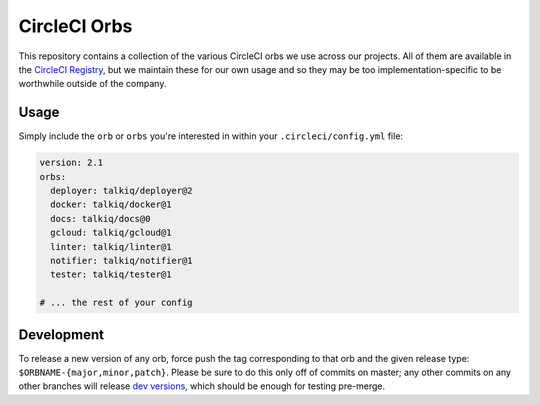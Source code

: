 CircleCI Orbs
=============

This repository contains a collection of the various CircleCI orbs we use
across our projects. All of them are available in the `CircleCI Registry`_, but
we maintain these for our own usage and so they may be too
implementation-specific to be worthwhile outside of the company.

Usage
-----

|deployer| |docker| |docs| |gcloud| |linter| |notifier| |tester|

Simply include the ``orb`` or ``orbs`` you're interested in within your
``.circleci/config.yml`` file:

.. code-block:: yaml

    version: 2.1
    orbs:
      deployer: talkiq/deployer@2
      docker: talkiq/docker@1
      docs: talkiq/docs@0
      gcloud: talkiq/gcloud@1
      linter: talkiq/linter@1
      notifier: talkiq/notifier@1
      tester: talkiq/tester@1

    # ... the rest of your config

Development
-----------

To release a new version of any orb, force push the tag corresponding to that
orb and the given release type: ``$ORBNAME-{major,minor,patch}``. Please be
sure to do this only off of commits on master; any other commits on any other
branches will release `dev versions`_, which should be enough for testing
pre-merge.

.. |deployer| image:: https://img.shields.io/badge/endpoint.svg?url=https://badges.circleci.io/orb/talkiq/deployer&style=flat-square&label=deployer
    :alt: Latest Version
    :target: https://circleci.com/orbs/registry/orb/talkiq/deployer

.. |docker| image:: https://img.shields.io/badge/endpoint.svg?url=https://badges.circleci.io/orb/talkiq/docker&style=flat-square&label=docker
    :alt: Latest Version
    :target: https://circleci.com/orbs/registry/orb/talkiq/docker

.. |docs| image:: https://img.shields.io/badge/endpoint.svg?url=https://badges.circleci.io/orb/talkiq/docs&style=flat-square&label=docs
    :alt: Latest Version
    :target: https://circleci.com/orbs/registry/orb/talkiq/docs

.. |gcloud| image:: https://img.shields.io/badge/endpoint.svg?url=https://badges.circleci.io/orb/talkiq/gcloud&style=flat-square&label=gcloud
    :alt: Latest Version
    :target: https://circleci.com/orbs/registry/orb/talkiq/gcloud

.. |linter| image:: https://img.shields.io/badge/endpoint.svg?url=https://badges.circleci.io/orb/talkiq/linter&style=flat-square&label=linter
    :alt: Latest Version
    :target: https://circleci.com/orbs/registry/orb/talkiq/linter

.. |notifier| image:: https://img.shields.io/badge/endpoint.svg?url=https://badges.circleci.io/orb/talkiq/notifier&style=flat-square&label=notifier
    :alt: Latest Version
    :target: https://circleci.com/orbs/registry/orb/talkiq/notifier

.. |tester| image:: https://img.shields.io/badge/endpoint.svg?url=https://badges.circleci.io/orb/talkiq/tester&style=flat-square&label=tester
    :alt: Latest Version
    :target: https://circleci.com/orbs/registry/orb/talkiq/tester

.. _CircleCI Registry: https://circleci.com/orbs/registry
.. _dev versions: https://circleci.com/docs/2.0/testing-orbs/#expansion-testing
